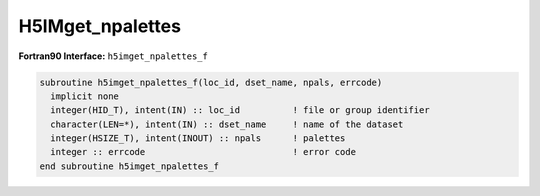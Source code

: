 
H5IMget_npalettes
^^^^^^^^^^^^^^^^^
   
.. c:function:: herr_t H5IMget_npalettes(hid_t loc_id, const char *image_name,\
		hssize_t *npals)

   ``H5IMget_npalettes`` gets the number of palettes associated to an image
   specified by ``image_name``.

   :synopsis: Gets the number of palettes associated to an image.
   
   :param loc_id: IN: Identifier of the file or group in which the image\
		  dataset is located.
   :param image_name: IN: The name of the image dataset.
   :param npals: OUT: The number of palettes.
   :return: Returns a non-negative value if successful; otherwise returns a \
	    negative value.

.. _h5imget_npalettes_f:

:strong:`Fortran90 Interface:` ``h5imget_npalettes_f``

.. code-block:: fortran

   subroutine h5imget_npalettes_f(loc_id, dset_name, npals, errcode)
     implicit none
     integer(HID_T), intent(IN) :: loc_id          ! file or group identifier 
     character(LEN=*), intent(IN) :: dset_name     ! name of the dataset 
     integer(HSIZE_T), intent(INOUT) :: npals      ! palettes
     integer :: errcode                            ! error code
   end subroutine h5imget_npalettes_f   
